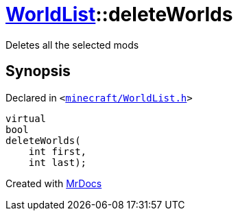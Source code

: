 [#WorldList-deleteWorlds]
= xref:WorldList.adoc[WorldList]::deleteWorlds
:relfileprefix: ../
:mrdocs:


Deletes all the selected mods



== Synopsis

Declared in `&lt;https://github.com/PrismLauncher/PrismLauncher/blob/develop/launcher/minecraft/WorldList.h#L60[minecraft&sol;WorldList&period;h]&gt;`

[source,cpp,subs="verbatim,replacements,macros,-callouts"]
----
virtual
bool
deleteWorlds(
    int first,
    int last);
----



[.small]#Created with https://www.mrdocs.com[MrDocs]#
